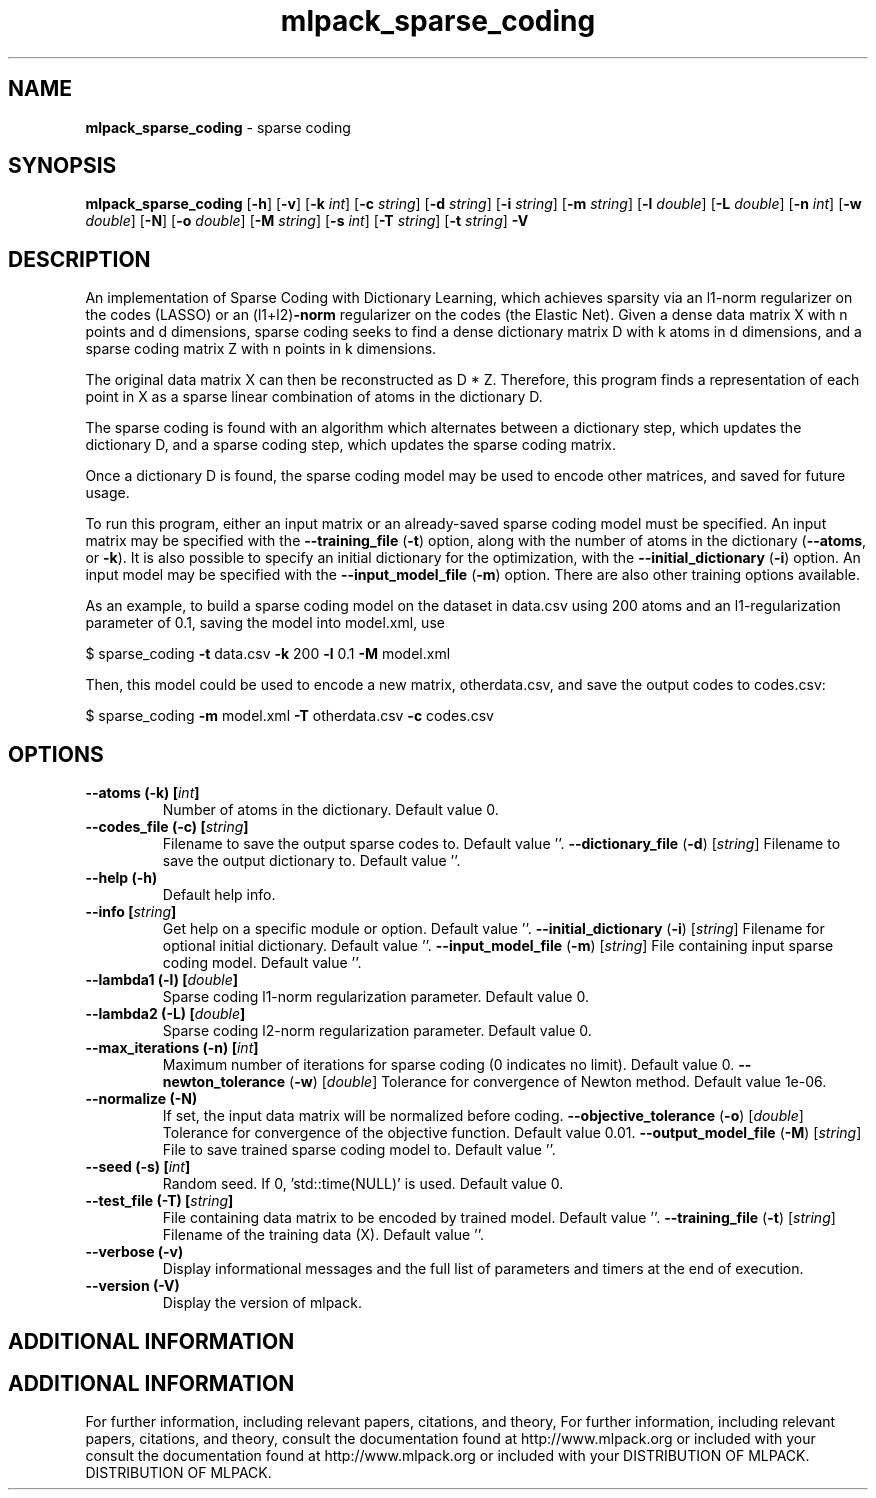 .\" Text automatically generated by txt2man
.TH mlpack_sparse_coding  "1" "" ""
.SH NAME
\fBmlpack_sparse_coding \fP- sparse coding
.SH SYNOPSIS
.nf
.fam C
 \fBmlpack_sparse_coding\fP [\fB-h\fP] [\fB-v\fP] [\fB-k\fP \fIint\fP] [\fB-c\fP \fIstring\fP] [\fB-d\fP \fIstring\fP] [\fB-i\fP \fIstring\fP] [\fB-m\fP \fIstring\fP] [\fB-l\fP \fIdouble\fP] [\fB-L\fP \fIdouble\fP] [\fB-n\fP \fIint\fP] [\fB-w\fP \fIdouble\fP] [\fB-N\fP] [\fB-o\fP \fIdouble\fP] [\fB-M\fP \fIstring\fP] [\fB-s\fP \fIint\fP] [\fB-T\fP \fIstring\fP] [\fB-t\fP \fIstring\fP] \fB-V\fP 
.fam T
.fi
.fam T
.fi
.SH DESCRIPTION


An implementation of Sparse Coding with Dictionary Learning, which achieves
sparsity via an l1-norm regularizer on the codes (LASSO) or an (l1+l2)\fB-norm\fP
regularizer on the codes (the Elastic Net). Given a dense data matrix X with
n points and d dimensions, sparse coding seeks to find a dense dictionary
matrix D with k atoms in d dimensions, and a sparse coding matrix Z with n
points in k dimensions.
.PP
The original data matrix X can then be reconstructed as D * Z. Therefore,
this program finds a representation of each point in X as a sparse linear
combination of atoms in the dictionary D.
.PP
The sparse coding is found with an algorithm which alternates between a
dictionary step, which updates the dictionary D, and a sparse coding step,
which updates the sparse coding matrix.
.PP
Once a dictionary D is found, the sparse coding model may be used to encode
other matrices, and saved for future usage.
.PP
To run this program, either an input matrix or an already-saved sparse coding
model must be specified. An input matrix may be specified with the
\fB--training_file\fP (\fB-t\fP) option, along with the number of atoms in the dictionary
(\fB--atoms\fP, or \fB-k\fP). It is also possible to specify an initial dictionary for
the optimization, with the \fB--initial_dictionary\fP (\fB-i\fP) option. An input model
may be specified with the \fB--input_model_file\fP (\fB-m\fP) option. There are also other
training options available.
.PP
As an example, to build a sparse coding model on the dataset in data.csv using
200 atoms and an l1-regularization parameter of 0.1, saving the model into
model.xml, use 
.PP
$ sparse_coding \fB-t\fP data.csv \fB-k\fP 200 \fB-l\fP 0.1 \fB-M\fP model.xml
.PP
Then, this model could be used to encode a new matrix, otherdata.csv, and save
the output codes to codes.csv:
.PP
$ sparse_coding \fB-m\fP model.xml \fB-T\fP otherdata.csv \fB-c\fP codes.csv
.RE
.PP

.SH OPTIONS 

.TP
.B
\fB--atoms\fP (\fB-k\fP) [\fIint\fP]
Number of atoms in the dictionary. Default
value 0.
.TP
.B
\fB--codes_file\fP (\fB-c\fP) [\fIstring\fP]
Filename to save the output sparse codes to. 
Default value ''.
\fB--dictionary_file\fP (\fB-d\fP) [\fIstring\fP] 
Filename to save the output dictionary to. 
Default value ''.
.TP
.B
\fB--help\fP (\fB-h\fP)
Default help info.
.TP
.B
\fB--info\fP [\fIstring\fP]
Get help on a specific module or option. 
Default value ''.
\fB--initial_dictionary\fP (\fB-i\fP) [\fIstring\fP] 
Filename for optional initial dictionary. 
Default value ''.
\fB--input_model_file\fP (\fB-m\fP) [\fIstring\fP] 
File containing input sparse coding model. 
Default value ''.
.TP
.B
\fB--lambda1\fP (\fB-l\fP) [\fIdouble\fP]
Sparse coding l1-norm regularization parameter. 
Default value 0.
.TP
.B
\fB--lambda2\fP (\fB-L\fP) [\fIdouble\fP]
Sparse coding l2-norm regularization parameter. 
Default value 0.
.TP
.B
\fB--max_iterations\fP (\fB-n\fP) [\fIint\fP]
Maximum number of iterations for sparse coding
(0 indicates no limit). Default value 0.
\fB--newton_tolerance\fP (\fB-w\fP) [\fIdouble\fP] 
Tolerance for convergence of Newton method. 
Default value 1e-06.
.TP
.B
\fB--normalize\fP (\fB-N\fP)
If set, the input data matrix will be normalized
before coding.
\fB--objective_tolerance\fP (\fB-o\fP) [\fIdouble\fP] 
Tolerance for convergence of the objective
function. Default value 0.01.
\fB--output_model_file\fP (\fB-M\fP) [\fIstring\fP] 
File to save trained sparse coding model to. 
Default value ''.
.TP
.B
\fB--seed\fP (\fB-s\fP) [\fIint\fP]
Random seed. If 0, 'std::time(NULL)' is used. 
Default value 0.
.TP
.B
\fB--test_file\fP (\fB-T\fP) [\fIstring\fP]
File containing data matrix to be encoded by
trained model. Default value ''.
\fB--training_file\fP (\fB-t\fP) [\fIstring\fP] 
Filename of the training data (X). Default
value ''.
.TP
.B
\fB--verbose\fP (\fB-v\fP)
Display informational messages and the full list
of parameters and timers at the end of
execution.
.TP
.B
\fB--version\fP (\fB-V\fP)
Display the version of mlpack.
.SH ADDITIONAL INFORMATION
.SH ADDITIONAL INFORMATION


For further information, including relevant papers, citations, and theory,
For further information, including relevant papers, citations, and theory,
consult the documentation found at http://www.mlpack.org or included with your
consult the documentation found at http://www.mlpack.org or included with your
DISTRIBUTION OF MLPACK.
DISTRIBUTION OF MLPACK.
